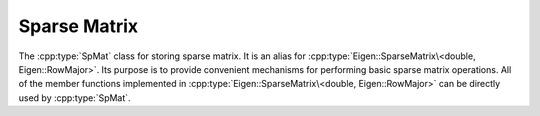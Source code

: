 Sparse Matrix
==============
The :cpp:type:`SpMat` class for storing sparse matrix. It is an alias for
:cpp:type:`Eigen::SparseMatrix\<double, Eigen::RowMajor>`.
Its purpose is to provide convenient mechanisms for performing basic sparse matrix
operations. All of the member functions implemented in :cpp:type:`Eigen::SparseMatrix\<double, Eigen::RowMajor>` can be directly used by :cpp:type:`SpMat`.

